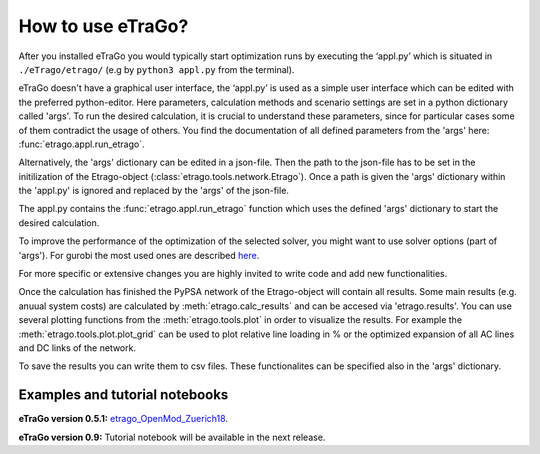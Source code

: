 .. _HowToUse:
==================
How to use eTraGo?
==================

After you installed eTraGo you would typically start optimization runs by
executing the ‘appl.py’ which is situated in 
``./eTrago/etrago/`` (e.g by ``python3 appl.py`` from the terminal).

eTraGo doesn't have a graphical user interface, 
the ‘appl.py’ is used as a simple user interface which can be edited with 
the preferred python-editor.
Here parameters, calculation methods and scenario settings are set in a python
dictionary called 'args'. 
To run the desired calculation, it is crucial to understand these parameters, 
since for particular cases some of them contradict the usage of others. 
You find the documentation of all defined parameters from the 'args' here:
:func:`etrago.appl.run_etrago`.

Alternatively, the 'args' dictionary can be edited in a json-file.
Then the path to the json-file has to be set in the initilization of the 
Etrago-object (:class:`etrago.tools.network.Etrago`). Once a path is given
the 'args' dictionary within the 'appl.py' is ignored
and replaced by the 'args' of the json-file.

The appl.py contains the :func:`etrago.appl.run_etrago` function which uses the
defined 'args' dictionary to start the desired calculation.

To improve the performance of the optimization of the selected solver, 
you might want to use solver options (part of 'args'). For gurobi
the most used ones are described 
`here <https://github.com/openego/eTraGo/issues/213>`_.

For more specific or extensive changes you are highly invited
to write code and add new functionalities.

Once the calculation has finished the PyPSA network of the Etrago-object will
contain all results. Some main results (e.g. anuual system costs) are calculated
by :meth:`etrago.calc_results` and can be accesed via 'etrago.results'.
You can use several plotting functions from the :meth:`etrago.tools.plot` in order
to visualize the results. For example 
the :meth:`etrago.tools.plot.plot_grid` can be used to plot relative line loading
in % or the optimized expansion of all AC lines and DC links of the network.

To save the results you can write them to csv files. These functionalites can be
specified also in the 'args' dictionary.


.. _Examples:
Examples and tutorial notebooks
===============================



**eTraGo version 0.5.1:**
`etrago_OpenMod_Zuerich18 <https://github.com/openego/eGo/blob/master/ego/examples/tutorials/etrago_OpenMod_Zuerich18.ipynb>`_.

**eTraGo version 0.9:** Tutorial notebook will be available in the next release.
